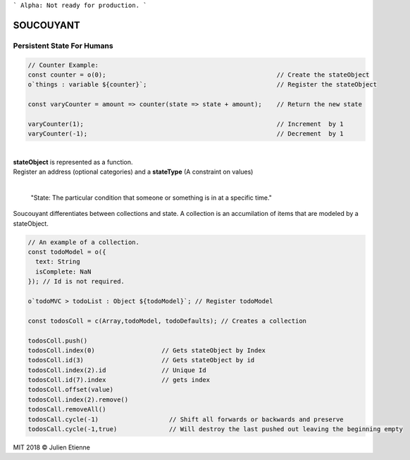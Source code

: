 
```
Alpha: Not ready for production.
```


.. image:: https://raw.githubusercontent.com/julienetie/img/master/400.jpg 
==========
SOUCOUYANT
==========

Persistent State For Humans
`````````````
.. code:: javascript
    
    // Counter Example:
    const counter = o(0);                                              // Create the stateObject
    o`things : variable ${counter}`;                                   // Register the stateObject

    const varyCounter = amount => counter(state => state + amount);    // Return the new state
    
    varyCounter(1);                                                    // Increment  by 1                                     
    varyCounter(-1);                                                   // Decrement  by 1
    
| 
| **stateObject** is represented as a function.
| Register an address (optional categories) and a **stateType** (A constraint on values)
|

    "State: The particular condition that someone or something is in at a specific time."

Soucouyant differentiates between collections and state. A collection is an accumilation of items that are modeled by a stateObject.

.. code:: javascript
    
    // An example of a collection. 
    const todoModel = o({
      text: String
      isComplete: NaN
    }); // Id is not required.

    o`todoMVC > todoList : Object ${todoModel}`; // Register todoModel

    const todosColl = c(Array,todoModel, todoDefaults); // Creates a collection

    todosColl.push()
    todosColl.index(0)                  // Gets stateObject by Index
    todosColl.id(3)                     // Gets stateObject by id 
    todosColl.index(2).id               // Unique Id
    todosColl.id(7).index               // gets index 
    todosColl.offset(value)
    todosColl.index(2).remove()
    todosCall.removeAll()
    todosCall.cycle(-1)                   // Shift all forwards or backwards and preserve
    todosCall.cycle(-1,true)              // Will destroy the last pushed out leaving the beginning empty
    

   

MIT 2018 © Julien Etienne
